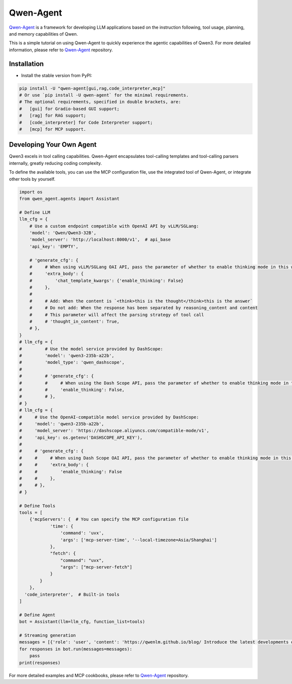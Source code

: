Qwen-Agent
==========

`Qwen-Agent <https://github.com/QwenLM/Qwen-Agent>`__ is a framework for
developing LLM applications based on the instruction following, tool
usage, planning, and memory capabilities of Qwen.

This is a simple tutorial on using Qwen-Agent to quickly experience the
agentic capabilities of Qwen3. For more detailed information, please
refer to `Qwen-Agent <https://github.com/QwenLM/Qwen-Agent>`__
repository.

Installation
------------

-  Install the stable version from PyPI:

.. code:: bash

   pip install -U "qwen-agent[gui,rag,code_interpreter,mcp]"
   # Or use `pip install -U qwen-agent` for the minimal requirements.
   # The optional requirements, specified in double brackets, are:
   #   [gui] for Gradio-based GUI support;
   #   [rag] for RAG support;
   #   [code_interpreter] for Code Interpreter support;
   #   [mcp] for MCP support.

Developing Your Own Agent
-------------------------

Qwen3 excels in tool calling capabilities. Qwen-Agent encapsulates
tool-calling templates and tool-calling parsers internally, greatly
reducing coding complexity.

To define the available tools, you can use the MCP configuration file,
use the integrated tool of Qwen-Agent, or integrate other tools by
yourself.

.. code:: python

   import os
   from qwen_agent.agents import Assistant

   # Define LLM
   llm_cfg = {
       # Use a custom endpoint compatible with OpenAI API by vLLM/SGLang:
       'model': 'Qwen/Qwen3-32B',
       'model_server': 'http://localhost:8000/v1',  # api_base
       'api_key': 'EMPTY',

       # 'generate_cfg': {
       #     # When using vLLM/SGLang OAI API, pass the parameter of whether to enable thinking mode in this way
       #     'extra_body': {
       #         'chat_template_kwargs': {'enable_thinking': False}
       #     },
       #
       #     # Add: When the content is `<think>this is the thought</think>this is the answer`
       #     # Do not add: When the response has been separated by reasoning_content and content
       #     # This parameter will affect the parsing strategy of tool call
       #     # 'thought_in_content': True,
       # },
   }
   # llm_cfg = {
   #         # Use the model service provided by DashScope:
   #         'model': 'qwen3-235b-a22b',
   #         'model_type': 'qwen_dashscope',
   #
   #         # 'generate_cfg': {
   #         #     # When using the Dash Scope API, pass the parameter of whether to enable thinking mode in this way
   #         #     'enable_thinking': False,
   #         # },
   # }
   # llm_cfg = {
   #     # Use the OpenAI-compatible model service provided by DashScope:
   #     'model': 'qwen3-235b-a22b',
   #     'model_server': 'https://dashscope.aliyuncs.com/compatible-mode/v1',
   #     'api_key': os.getenv('DASHSCOPE_API_KEY'),
   #
   #     # 'generate_cfg': {
   #     #     # When using Dash Scope OAI API, pass the parameter of whether to enable thinking mode in this way
   #     #     'extra_body': {
   #     #         'enable_thinking': False
   #     #     },
   #     # },
   # }

   # Define Tools
   tools = [
       {'mcpServers': {  # You can specify the MCP configuration file
               'time': {
                   'command': 'uvx',
                   'args': ['mcp-server-time', '--local-timezone=Asia/Shanghai']
               },
               "fetch": {
                   "command": "uvx",
                   "args": ["mcp-server-fetch"]
               }
           }
       },
     'code_interpreter',  # Built-in tools
   ]

   # Define Agent
   bot = Assistant(llm=llm_cfg, function_list=tools)

   # Streaming generation
   messages = [{'role': 'user', 'content': 'https://qwenlm.github.io/blog/ Introduce the latest developments of Qwen'}]
   for responses in bot.run(messages=messages):
       pass
   print(responses)

For more detailed examples and MCP cookbooks, please refer to
`Qwen-Agent <https://github.com/QwenLM/Qwen-Agent>`__ repository.
